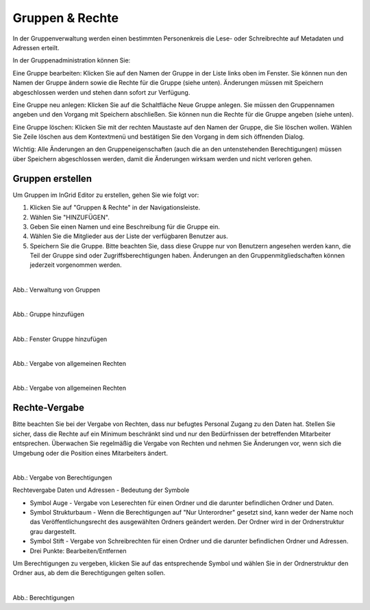 
=================
Gruppen & Rechte
=================

In der Gruppenverwaltung werden einen bestimmten Personenkreis die Lese- oder Schreibrechte auf Metadaten und Adressen erteilt.


In der Gruppenadministration können Sie:

Eine Gruppe bearbeiten: Klicken Sie auf den Namen der Gruppe in der Liste links oben im Fenster. Sie können nun den Namen der Gruppe ändern sowie die Rechte für die Gruppe (siehe unten). Änderungen müssen mit Speichern abgeschlossen werden und stehen dann sofort zur Verfügung.

Eine Gruppe neu anlegen: Klicken Sie auf die Schaltfläche Neue Gruppe anlegen. Sie müssen den Gruppennamen angeben und den Vorgang mit Speichern abschließen. Sie können nun die Rechte für die Gruppe angeben (siehe unten).

Eine Gruppe löschen: Klicken Sie mit der rechten Maustaste auf den Namen der Gruppe, die Sie löschen wollen. Wählen Sie Zeile löschen aus dem Kontextmenü und bestätigen Sie den Vorgang in dem sich öffnenden Dialog.

Wichtig: Alle Änderungen an den Gruppeneigenschaften (auch die an den untenstehenden Berechtigungen) müssen über Speichern abgeschlossen werden, damit die Änderungen wirksam werden und nicht verloren gehen.


Gruppen erstellen
-----------------

Um Gruppen im InGrid Editor zu erstellen, gehen Sie wie folgt vor:

1. Klicken Sie auf "Gruppen & Rechte" in der Navigationsleiste.
2. Wählen Sie "HINZUFÜGEN".
3. Geben Sie einen Namen und eine Beschreibung für die Gruppe ein.
4. Wählen Sie die Mitglieder aus der Liste der verfügbaren Benutzer aus.
5. Speichern Sie die Gruppe. Bitte beachten Sie, dass diese Gruppe nur von Benutzern angesehen werden kann, die Teil der Gruppe sind oder Zugriffsberechtigungen haben. Änderungen an den Gruppenmitgliedschaften können jederzeit vorgenommen werden.

.. figure:: ../../../img/ige/administration/benutzerverwaltung/gruppen.png
   :align: left
   :scale: 90
   :figwidth: 100%

Abb.: Verwaltung von Gruppen



.. figure:: ../../../img/ige/administration/benutzerverwaltung/hinzufuegen.png
   :align: left
   :scale: 70
   :figwidth: 100%

Abb.: Gruppe hinzufügen



.. figure:: ../../../img/ige/administration/benutzerverwaltung/gruppe-hinzufuegen.png
   :align: left
   :scale: 70
   :figwidth: 100%

Abb.: Fenster Gruppe hinzufügen



.. figure:: ../../../img/ige/administration/benutzerverwaltung/allgemeine-rechte.png
   :align: left
   :scale: 50
   :figwidth: 100%

Abb.: Vergabe von allgemeinen Rechten


.. figure:: ../../../img/ige/administration/benutzerverwaltung/allgemeine-rechte-erteilt.png
   :align: left
   :scale: 50
   :figwidth: 100%

Abb.: Vergabe von allgemeinen Rechten


Rechte-Vergabe
--------------

Bitte beachten Sie bei der Vergabe von Rechten, dass nur befugtes Personal Zugang zu den Daten hat. Stellen Sie sicher, dass die Rechte auf ein Minimum beschränkt sind und nur den Bedürfnissen der betreffenden Mitarbeiter entsprechen. Überwachen Sie regelmäßig die Vergabe von Rechten und nehmen Sie Änderungen vor, wenn sich die Umgebung oder die Position eines Mitarbeiters ändert.

.. figure:: ../../../img/ige/administration/benutzerverwaltung/rechte-vergabe.png
   :align: left
   :scale: 100
   :figwidth: 100%

Abb.: Vergabe von Berechtigungen

Rechtevergabe Daten und Adressen - Bedeutung der Symbole

- Symbol Auge - Vergabe von Leserechten für einen Ordner und die darunter befindlichen Ordner und  Daten.
- Symbol Strukturbaum - Wenn die Berechtigungen auf "Nur Unterordner" gesetzt sind, kann weder der Name noch das Veröffentlichungsrecht des ausgewählten Ordners geändert werden. Der Ordner wird in der Ordnerstruktur grau dargestellt.
- Symbol Stift - Vergabe von Schreibrechten für einen Ordner und die darunter befindlichen Ordner und Adressen.
- Drei Punkte: Bearbeiten/Entfernen

Um Berechtigungen zu vergeben, klicken Sie auf das entsprechende Symbol und wählen Sie in der Ordnerstruktur den Ordner aus, ab dem die Berechtigungen gelten sollen.

.. figure:: ../../../img/ige/administration/benutzerverwaltung/berechtigungen.png
   :align: left
   :scale: 100
   :figwidth: 100%

Abb.: Berechtigungen